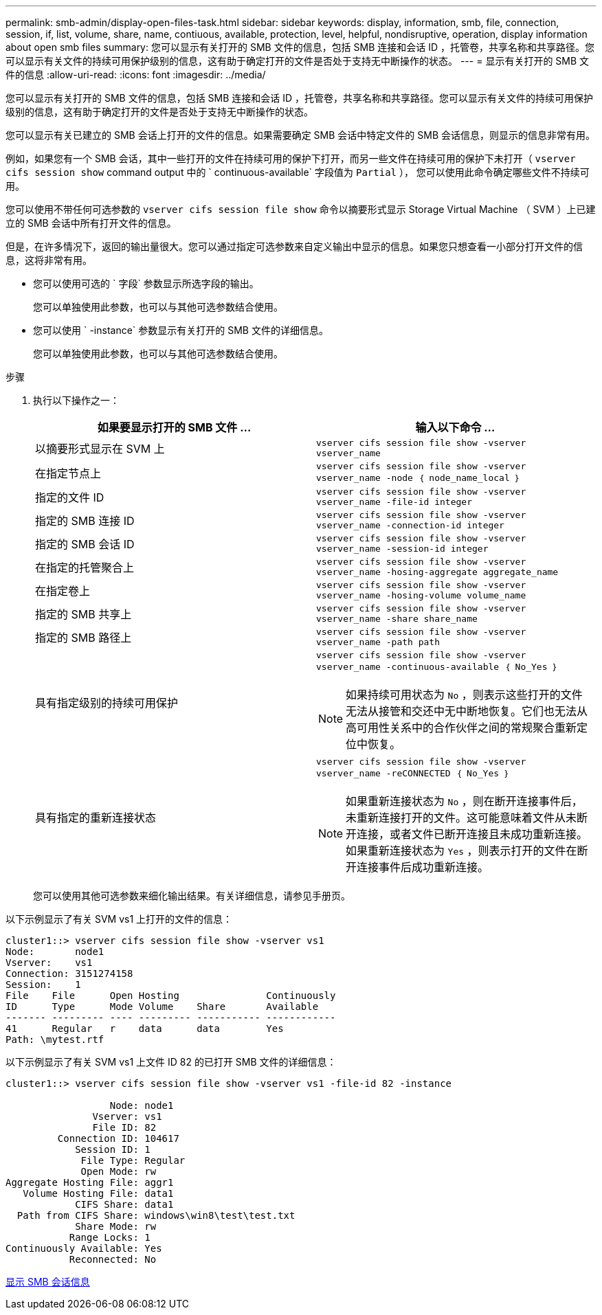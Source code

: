 ---
permalink: smb-admin/display-open-files-task.html 
sidebar: sidebar 
keywords: display, information, smb, file, connection, session, if, list, volume, share, name, contiuous, available, protection, level, helpful, nondisruptive, operation, display information about open smb files 
summary: 您可以显示有关打开的 SMB 文件的信息，包括 SMB 连接和会话 ID ，托管卷，共享名称和共享路径。您可以显示有关文件的持续可用保护级别的信息，这有助于确定打开的文件是否处于支持无中断操作的状态。 
---
= 显示有关打开的 SMB 文件的信息
:allow-uri-read: 
:icons: font
:imagesdir: ../media/


[role="lead"]
您可以显示有关打开的 SMB 文件的信息，包括 SMB 连接和会话 ID ，托管卷，共享名称和共享路径。您可以显示有关文件的持续可用保护级别的信息，这有助于确定打开的文件是否处于支持无中断操作的状态。

您可以显示有关已建立的 SMB 会话上打开的文件的信息。如果需要确定 SMB 会话中特定文件的 SMB 会话信息，则显示的信息非常有用。

例如，如果您有一个 SMB 会话，其中一些打开的文件在持续可用的保护下打开，而另一些文件在持续可用的保护下未打开（ `vserver cifs session show` command output 中的 ` continuous-available` 字段值为 `Partial` ）， 您可以使用此命令确定哪些文件不持续可用。

您可以使用不带任何可选参数的 `vserver cifs session file show` 命令以摘要形式显示 Storage Virtual Machine （ SVM ）上已建立的 SMB 会话中所有打开文件的信息。

但是，在许多情况下，返回的输出量很大。您可以通过指定可选参数来自定义输出中显示的信息。如果您只想查看一小部分打开文件的信息，这将非常有用。

* 您可以使用可选的 ` 字段` 参数显示所选字段的输出。
+
您可以单独使用此参数，也可以与其他可选参数结合使用。

* 您可以使用 ` -instance` 参数显示有关打开的 SMB 文件的详细信息。
+
您可以单独使用此参数，也可以与其他可选参数结合使用。



.步骤
. 执行以下操作之一：
+
|===
| 如果要显示打开的 SMB 文件 ... | 输入以下命令 ... 


 a| 
以摘要形式显示在 SVM 上
 a| 
`vserver cifs session file show -vserver vserver_name`



 a| 
在指定节点上
 a| 
`vserver cifs session file show -vserver vserver_name -node ｛ node_name_local ｝`



 a| 
指定的文件 ID
 a| 
`vserver cifs session file show -vserver vserver_name -file-id integer`



 a| 
指定的 SMB 连接 ID
 a| 
`vserver cifs session file show -vserver vserver_name -connection-id integer`



 a| 
指定的 SMB 会话 ID
 a| 
`vserver cifs session file show -vserver vserver_name -session-id integer`



 a| 
在指定的托管聚合上
 a| 
`vserver cifs session file show -vserver vserver_name -hosing-aggregate aggregate_name`



 a| 
在指定卷上
 a| 
`vserver cifs session file show -vserver vserver_name -hosing-volume volume_name`



 a| 
指定的 SMB 共享上
 a| 
`vserver cifs session file show -vserver vserver_name -share share_name`



 a| 
指定的 SMB 路径上
 a| 
`vserver cifs session file show -vserver vserver_name -path path`



 a| 
具有指定级别的持续可用保护
 a| 
`vserver cifs session file show -vserver vserver_name -continuous-available ｛ No_Yes ｝`

[NOTE]
====
如果持续可用状态为 `No` ，则表示这些打开的文件无法从接管和交还中无中断地恢复。它们也无法从高可用性关系中的合作伙伴之间的常规聚合重新定位中恢复。

====


 a| 
具有指定的重新连接状态
 a| 
`vserver cifs session file show -vserver vserver_name -reCONNECTED ｛ No_Yes ｝`

[NOTE]
====
如果重新连接状态为 `No` ，则在断开连接事件后，未重新连接打开的文件。这可能意味着文件从未断开连接，或者文件已断开连接且未成功重新连接。如果重新连接状态为 `Yes` ，则表示打开的文件在断开连接事件后成功重新连接。

====
|===
+
您可以使用其他可选参数来细化输出结果。有关详细信息，请参见手册页。



以下示例显示了有关 SVM vs1 上打开的文件的信息：

[listing]
----
cluster1::> vserver cifs session file show -vserver vs1
Node:       node1
Vserver:    vs1
Connection: 3151274158
Session:    1
File    File      Open Hosting               Continuously
ID      Type      Mode Volume    Share       Available
------- --------- ---- --------- ----------- ------------
41      Regular   r    data      data        Yes
Path: \mytest.rtf
----
以下示例显示了有关 SVM vs1 上文件 ID 82 的已打开 SMB 文件的详细信息：

[listing]
----
cluster1::> vserver cifs session file show -vserver vs1 -file-id 82 -instance

                  Node: node1
               Vserver: vs1
               File ID: 82
         Connection ID: 104617
            Session ID: 1
             File Type: Regular
             Open Mode: rw
Aggregate Hosting File: aggr1
   Volume Hosting File: data1
            CIFS Share: data1
  Path from CIFS Share: windows\win8\test\test.txt
            Share Mode: rw
           Range Locks: 1
Continuously Available: Yes
           Reconnected: No
----
xref:display-session-task.adoc[显示 SMB 会话信息]
